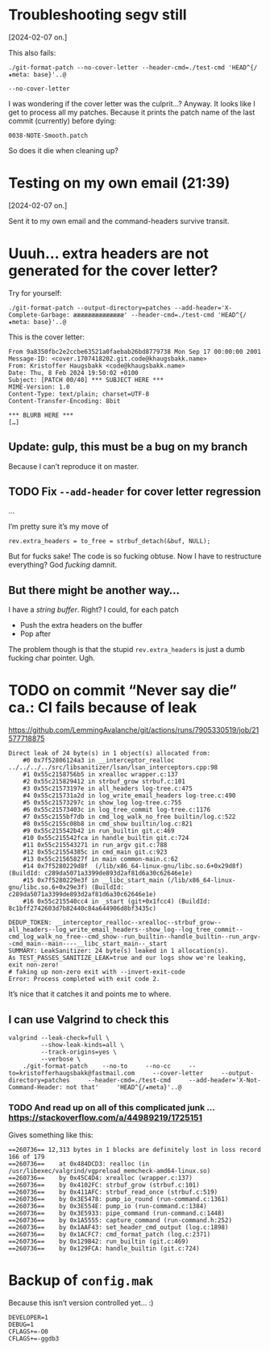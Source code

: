 * Troubleshooting segv still
[2024-02-07 on.]

This also fails:

#+begin_src
./git-format-patch --no-cover-letter --header-cmd=./test-cmd 'HEAD^{/★meta: base}'..@
#+end_src

=--no-cover-letter=

I was wondering if the cover letter was the culprit…? Anyway. It looks
like I get to process all my patches. Because it prints the patch name
of the last commit (currently) before dying:

#+begin_src
0038-NOTE-Smooth.patch
#+end_src

So does it die when cleaning up?

* Testing on my own email (21:39)
[2024-02-07 on.]

Sent it to my own email and the command-headers survive transit.

* Uuuh... extra headers are not generated for the cover letter?

Try for yourself:

#+begin_src
./git-format-patch --output-directory=patches --add-header='X-Complete-Garbage: ææææææææææææææ' --header-cmd=./test-cmd 'HEAD^{/★meta: base}'..@
#+end_src

This is the cover letter:

#+begin_src
From 9a8350fbc2e2ccbe63521a0faebab26bd8779738 Mon Sep 17 00:00:00 2001
Message-ID: <cover.1707418202.git.code@khaugsbakk.name>
From: Kristoffer Haugsbakk <code@khaugsbakk.name>
Date: Thu, 8 Feb 2024 19:50:02 +0100
Subject: [PATCH 00/40] *** SUBJECT HERE ***
MIME-Version: 1.0
Content-Type: text/plain; charset=UTF-8
Content-Transfer-Encoding: 8bit

*** BLURB HERE ***
[…]
#+end_src

** Update: gulp, this must be a bug on my branch

Because I can’t reproduce it on master.

** TODO Fix =--add-header= for cover letter regression

...

I’m pretty sure it’s my move of

#+begin_src
rev.extra_headers = to_free = strbuf_detach(&buf, NULL);
#+end_src

But for fucks sake! The code is so fucking obtuse. Now I have to
restructure everything? God /fucking/ damnit.

** But there might be another way…

I have a /string buffer/. Right? I could, for each patch

- Push the extra headers on the buffer
- Pop after

The problem though is that the stupid =rev.extra_headers= is just a dumb
fucking char pointer. Ugh.

* TODO on commit “Never say die” ca.: CI fails because of leak

https://github.com/LemmingAvalanche/git/actions/runs/7905330519/job/21577718875

#+begin_src
Direct leak of 24 byte(s) in 1 object(s) allocated from:
    #0 0x7f52806124a3 in __interceptor_realloc ../../../../src/libsanitizer/lsan/lsan_interceptors.cpp:98
    #1 0x55c2158756b5 in xrealloc wrapper.c:137
    #2 0x55c215829412 in strbuf_grow strbuf.c:101
    #3 0x55c21573197e in all_headers log-tree.c:475
    #4 0x55c215731a2d in log_write_email_headers log-tree.c:490
    #5 0x55c21573297c in show_log log-tree.c:755
    #6 0x55c21573403c in log_tree_commit log-tree.c:1176
    #7 0x55c2155bf7db in cmd_log_walk_no_free builtin/log.c:522
    #8 0x55c2155c08b8 in cmd_show builtin/log.c:821
    #9 0x55c215542b42 in run_builtin git.c:469
    #10 0x55c215542fca in handle_builtin git.c:724
    #11 0x55c215543271 in run_argv git.c:788
    #12 0x55c21554385c in cmd_main git.c:923
    #13 0x55c21565827f in main common-main.c:62
    #14 0x7f5280229d8f  (/lib/x86_64-linux-gnu/libc.so.6+0x29d8f) (BuildId: c289da5071a3399de893d2af81d6a30c62646e1e)
    #15 0x7f5280229e3f in __libc_start_main (/lib/x86_64-linux-gnu/libc.so.6+0x29e3f) (BuildId: c289da5071a3399de893d2af81d6a30c62646e1e)
    #16 0x55c215540cc4 in _start (git+0x1fcc4) (BuildId: 8c1bff2742603d7b82440c84a644906d8bf3435c)

DEDUP_TOKEN: __interceptor_realloc--xrealloc--strbuf_grow--all_headers--log_write_email_headers--show_log--log_tree_commit--cmd_log_walk_no_free--cmd_show--run_builtin--handle_builtin--run_argv--cmd_main--main----__libc_start_main--_start
SUMMARY: LeakSanitizer: 24 byte(s) leaked in 1 allocation(s).
As TEST_PASSES_SANITIZE_LEAK=true and our logs show we're leaking, exit non-zero!
# faking up non-zero exit with --invert-exit-code
Error: Process completed with exit code 2.
#+end_src

It’s nice that it catches it and points me to where.

** I can use Valgrind to check this

#+begin_src
valgrind --leak-check=full \
         --show-leak-kinds=all \
         --track-origins=yes \
         --verbose \
    ./git-format-patch    --no-to     --no-cc     --to=kristofferhaugsbakk@fastmail.com     --cover-letter     --output-directory=patches     --header-cmd=./test-cmd     --add-header='X-Not-Command-Header: not that'     'HEAD^{/★meta}'..@
#+end_src

*** TODO And read up on all of this complicated junk ... https://stackoverflow.com/a/44989219/1725151

Gives something like this:

#+begin_src
==260736== 12,313 bytes in 1 blocks are definitely lost in loss record 166 of 179
==260736==    at 0x484DCD3: realloc (in /usr/libexec/valgrind/vgpreload_memcheck-amd64-linux.so)
==260736==    by 0x45C4D4: xrealloc (wrapper.c:137)
==260736==    by 0x4102FC: strbuf_grow (strbuf.c:101)
==260736==    by 0x411AFC: strbuf_read_once (strbuf.c:519)
==260736==    by 0x3E5478: pump_io_round (run-command.c:1361)
==260736==    by 0x3E554E: pump_io (run-command.c:1384)
==260736==    by 0x3E5933: pipe_command (run-command.c:1448)
==260736==    by 0x1A5555: capture_command (run-command.h:252)
==260736==    by 0x1AAF43: set_header_cmd_output (log.c:1898)
==260736==    by 0x1ACFC7: cmd_format_patch (log.c:2371)
==260736==    by 0x129B42: run_builtin (git.c:469)
==260736==    by 0x129FCA: handle_builtin (git.c:724)
#+end_src

* Backup of =config.mak=

Because this isn’t version controlled yet… :)

#+begin_src
DEVELOPER=1
DEBUG=1
CFLAGS+=-O0
CFLAGS+=-ggdb3
#+end_src
